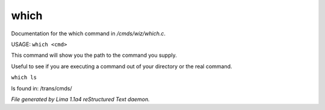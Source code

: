 which
******

Documentation for the which command in */cmds/wiz/which.c*.

USAGE:  ``which <cmd>``

This command will show you the path to the command you supply.

Useful to see if you are executing a command out of your
directory or the real command.

``which ls``

ls found in: /trans/cmds/

.. TAGS: RST



*File generated by Lima 1.1a4 reStructured Text daemon.*
